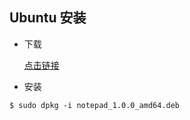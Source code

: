 ** Ubuntu 安装                                                              

- 下载 

  [[https://gitee.com/wcc210/Notepad/releases][点击链接]]
- 安装 
#+BEGIN_SRC 
$ sudo dpkg -i notepad_1.0.0_amd64.deb
#+END_SRC
